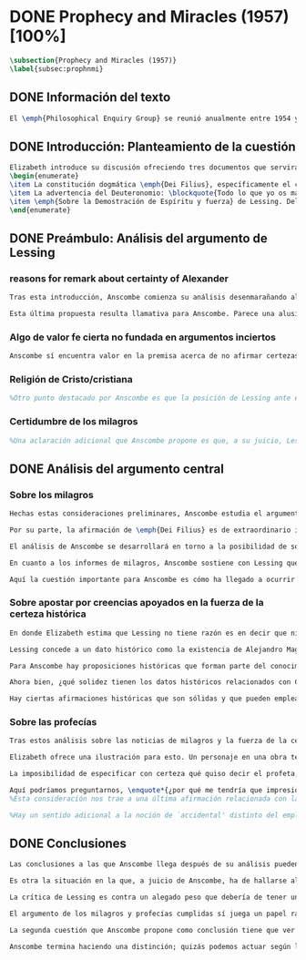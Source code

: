 #+PROPERTY: header-args:latex :tangle ../../tex/ch3/diacronico/prophandmi.tex
# -----------------------------------------------------------------------------
# Santa Teresa Benedicta de la Cruz, ruega por nosotros

* DONE Prophecy and Miracles (1957) [100%]
CLOSED: [2019-07-29 Mon 16:41]
#+BEGIN_SRC latex
\subsection{Prophecy and Miracles (1957)}
\label{subsec:prophnmi}
#+END_SRC
** DONE Información del texto
CLOSED: [2019-07-18 Thu 16:57]
#+BEGIN_SRC latex
El \emph{Philosophical Enquiry Group} se reunió anualmente entre 1954 y 1974 en el Centro de Conferencias de los Dominicos en \emph{Spode House, Staffordshire}. Los encuentros tenían como objetivo la discusión de cuestiones relacionadas con las creencias y prácticas cristianas. Elizabeth Anscombe y Peter Geach estuvieron entre los primeros ponentes invitados y colaboraron durante los veinte años que se realizaron las conferencias\footnote{\cite[Cf.][x]{anscombe2008faith}: \enquote{\textelp{} no information was found about a number of papers. Features of their physical format suggested that the group of three (`Prophecy', `The Inmortality of the soul', and `On being in good faith', Nos. 3,9 and 12) were all given in the late 1950s and early 1960s to the Philosophical Enquiry Group which met each year between 1954 and 1974 at the Dominican Conference Centre at Spode House in Staffordshire. \textelp{} Among the first invitees were Elizabeth Anscombe and Peter Geach \textelp{} The meetings focused on philosophical issues related to Christian belief and practice}.}. Una de estas colaboraciones se encuentra en \emph{Prophecy and Miracles}, publicado en \emph{Faith in a Hard Ground} en 2008. Es con mucha probabilidad el texto de una ponencia ofrecida por Anscombe en la reunión del grupo en 1957\footnote{\cite[Cf.][nota a pie de página 20]{anscombe2008faith:prophandmi}: \enquote{From the undated typescript of a paper, probably delivered in 1957}.}.
#+END_SRC
** DONE Introducción: Planteamiento de la cuestión
CLOSED: [2019-07-18 Thu 16:57]
#+BEGIN_SRC latex
Elizabeth introduce su discusión ofreciendo tres documentos que servirán como los ejes principales de su análisis:
\begin{enumerate}
\item La constitución dogmática \emph{Dei Filius}, específicamente el capítulo tercero: \blockquote[{\Cite[\S\,3009]{vati1870df}}: \enquote{Ut nihilominus fidei nostrae obsequium rationi consentaneum \textins{\emph{cf. Rm 12,1}} esset, voluit Deus cum internis Spiritus Sancti auxiliis externa iungi revelationis suae argumenta, facta scilicet divina, atque imprimis miracula et prophetias, quae cum Dei omnipotentiam et infinitam scientiam luculenter commonstrent, divinae revelationis signa sunt certissima et omnium intelligentiae accommodata \textins{\emph{can. 3 et 4}}. Quare tum Moyses et Prophetae, tum ipse maxime Christus Dominus multa et manifestissima miracula et prophetias ediderunt; et de Apostolis legimus: ``Illi autem profecti praedicaverunt ubique, domino cooperante, et sermonem confirmante, sequentibus signis'' \textins{\emph{Mc 16,20}}. Et rursum scriptum est: ``Habemus firmiorem propheticum sermonem, cui bene facitis attendentes quasi lucernae lucenti in caliginoso loco'' \textins{\emph{2 Pt 1,19}}}.]{Sin embargo, para que el obsequio de nuestra fe fuera conforme a la razón \textins{\emph{cf. Rm 12,1}}, quiso Dios que a los auxilios internos del Espíritu Santo se juntaran argumentos externos de su revelación, a saber, hechos divinos y, ante todo, los milagros y profecías, que, mostrando de consuno luminosamente la omnipotencia y ciencia infinita de Dios, son signos ciertísimos y acomodados a la inteligencia de todos, de la revelación divina \textins{\emph{can. 3 et 4}}. Por eso, tanto Moisés y los profetas, como sobre todo el mismo Cristo Señor, hicieron y pronunciaron muchos y clarísimos milagros y profecías; y de los apóstoles leemos: <<Y ellos marcharon y predicaron por todas partes, cooperando el Señor y confirmando su palabra con los signos que se seguían>> \textins{\emph{Mc 16,20}}. Y nuevamente está: <<Tenemos palabra profética más firme, a la que hacéis bien en atender como a una antorcha que brilla en un lugar tenebroso>> \textins{\emph{2 Pe 1,19}}}.
\item La advertencia del Deuteronomio: \blockquote{Todo lo que yo os mando, lo debéis observar y cumplir; no añadirás ni suprimirás nada. Si surge en medio de ti un profeta o un visionario soñador y te propone: \enquote{Vamos en pos de otros dioses ---que no conoces--- y sirvámoslos}, aunque te anuncie una señal o un prodigio y se cumpla la señal o el prodigio, no has de escuchar las palabras de ese profeta o visionario soñador (Dt 13, 1-4a).}
\item \emph{Sobre la Demostración de Espíritu y fuerza} de Lessing. Del cual considera varios puntos, pero se enfoca en su argumento central: \blockquote[La traducción al inglés de este fragmento es de Anscombe, {\cite[Cf.][22]{anscombe2008faith:prophandmi}}: \enquote{Who denies it ---I do not--- that the reports of those miracles and prophecies are just as trustworthy as any historical truth can be? ---But now: if they are only so trustworthy, why are they so used as suddenly to make them infinitely more trustworthy? How? By building quite different things, and more things, on them, than one is entitled to build on historically evidenced truths. If no historical truth can be demonstrated, then neither can anything be demonstrated by historical truths. That is: accidental historical truths can never become the proof of necessary truths of reason}.]{¿Quién lo niega ---no lo hago yo--- que los informes de esos milagros y profecías son tan dignos de confianza como puede ser cualquier verdad histórica? ---Pero ahora: si solo son tan merecedores de confianza, ¿por qué de repente son empleados como si fueran infinitamente confiables? ¿Cómo? Al construir cosas bastante distintas, y más cosas, sobre ellos, de las que se está en autoridad de construir sobre verdades de evidencia histórica. Si ninguna verdad histórica puede ser demostrada, entonces tampoco ninguna otra cosa puede ser demostrada por medio de verdades históricas. Esto es: verdades contingentes en tanto que históricas nunca pueden llegar a ser prueba de verdades de razón en tanto que necesarias}.
\end{enumerate}
#+END_SRC
** DONE Preámbulo: Análisis del argumento de Lessing
CLOSED: [2019-07-18 Thu 17:06]
*** reasons for remark about certainty of Alexander
#+BEGIN_SRC latex
Tras esta introducción, Anscombe comienza su análisis desenmarañando algunos puntos de los argumentos del ensayo de Lessing. En una de sus premisas él emplea como ejemplo de verdad histórica nuestra creencia en que hubo en el pasado una persona llamada Alejandro, que conquistó casi toda Asia en corto tiempo. Entonces ofrece el reto: \enquote*{¿Quién, en consecuencia de esta creencia, estaría dispuesto a abjurar permanentemente de todo conocimiento que pueda entrar en conflicto con ella?}. Sugiere entonces considerar la idea de que, después de todo, sería posible que la creencia en estas grandes conquistas podrían estar fundadas simplemente en los poemas de Choerilus que acompañó a Alejandro\footnote{\cite[Cf.][448]{lessing1982escritos:demo}.}.

Esta última propuesta resulta llamativa para Anscombe. Parece una alusión al hecho de que conocemos de Cristo por una fuente o tradición `única'. Sin embargo Anscombe piensa que más bien viene a apoyar la afirmación de que las verdades históricas no pueden ser fundamentos de verdades necesarias. Una verdad metafísica o una verdad matemática no puede seguirse de un hecho histórico, este tendría que contar con el mismo grado de certeza que estas verdades de razón; pero una verdad histórica es muy incierta, como lo serían las conquistas de Alejandro, si solo supiéramos de ellas por los poemas de Choerilus. Ahora bien, a juicio de Anscombe, esta premisa no merece gran atención. El supuesto de que cualquier cosa creíble sobre Dios tiene que ser una verdad necesaria de razón le parece una derivación de las nociones propuestas por Leibniz sobre la necesidad en relación con Dios. En adición a esto, es una premisa apoyada sobre el supuesto de que las verdades de la religión son de tal naturaleza que la razón humana podría haber llegado a pensarlas por sí misma.
#+END_SRC
*** Algo de valor fe cierta no fundada en argumentos inciertos
#+BEGIN_SRC latex
Anscombe sí encuentra valor en la premisa acerca de no afirmar certezas más allá de las que las verdades históricas nos dan la autoridad de justificar. La constitución del Vaticano~I habla de los milagros y profecías cumplidas como sólidos argumentos externos. ¿Puede una verdad histórica contar con certeza suficiente para representar un sólido argumento externo? No es el papel de estas manifestaciones ser una demostración que reemplace el rol del Espíritu en la fundamentación de la fe. Entonces parece que verdades históricas que no puedan ser estimadas más que como probabilidades podrían jugar ese papel. ¿Se podría conceder que la fe no necesita de argumentos externos ciertos para ser abrazada? ¿Podrían emplearse errores históricos y argumentaciones equivocadas como una escalera que se usa para llegar a la fe y luego se descarta? Para Anscombe sería un error pensar que una `escalera' como esta podría acercarnos adecuadamente a la fe. Aunque se descarte la idea de Lessing de que toda creencia sobre Dios tiene que ser una verdad necesaria, hay algo de valor en la idea de que una fe cierta no se puede afirmar simplemente sobre argumentos externos con fundamentos inciertos.
#+END_SRC
*** Religión de Cristo/cristiana
#+BEGIN_SRC latex
%Otro punto destacado por Anscombe es que la posición de Lessing ante el cristianismo es incompatible con las creencias cristianas. Una de sus analogías ilustra bien esta actitud: \blockquote[{\Cite[449]{lessing1982escritos:demo}}.]{Supongamos que se diera una verdad matemática, grande y útil, a la que su descubridor hubiera llegado siguiendo un palmario sofisma \textelp{} ¿negaría yo por ello esa verdad y me negaría por eso a hacer uso de esa verdad? Pero ¿sería yo un ingrato calumniador del inventor, por no querer apoyarme en su agudeza, probada sí de otras maneras, para demostrar y mantener que el sofisma mediante el que dio con esa verdad no \emph{puede} ser un sofisma?} Su interés en Cristo es en la enseñanza que este maestro pueda ofrecer. Adicionalmente, su opinión es que lo que puede decirse sobre Dios, no solo no pueden ser proposiciones que derivan su justificación desde afirmaciones históricas, sino que además no podrían ser afirmaciones incompatibles con lo que podría ser razonable en estimar como históricamente posible. Según esto, hace distinción entre la \emph{religión cristiana} y la \emph{religión de Cristo}. Esta última sería la que ofrece enseñanzas claras y útiles, sin embargo ha quedado mezclada en su transmisión con lo confuso y oscuro de lo que él llama la \emph{religión cristiana}.
#+END_SRC
*** Certidumbre de los milagros
#+BEGIN_SRC latex
%Una aclaración adicional que Anscombe propone es que, a su juicio, Lessing exagera la certidumbre que (desde un punto de vista externo) podría tener Orígenes de los milagros y profecías cumplidas. Tanto en su tiempo como en el nuestro los milagros serían hechos completamente extraordinarios y serían estimados por los escépticos con tanta incredulidad entonces como ahora, mientras que los católicos los aceptan.
#+END_SRC
** DONE Análisis del argumento central
CLOSED: [2019-07-25 Thu 17:30]
*** Sobre los milagros
#+BEGIN_SRC latex
Hechas estas consideraciones preliminares, Anscombe estudia el argumento central establecido por Lessing. Su impresión es que la objeción de Lessing consiste fundamentalmente en: \enquote*{Pero estas cosas \emph{pueden} no ser verdad, ¿cómo puedo emplearlas para apoyar el cristianismo?}. El argumento es útil, puesto que no se orienta a atacar la veracidad de los milagros o cumplimientos de profecías que han quedado documentados, sino que pone en duda que estos testimonios o relatos puedan ser fundamento suficiente para sostener la creencia en el cristianismo como justificada. En esto está claramente en conflicto con la enseñanza del Vaticano I.

Por su parte, la afirmación de \emph{Dei Filius} es de extraordinario interés para Anscombe ya que le parece que la experiencia más común es que creamos en las profecías cumplidas y los milagros porque creemos en la religión católica y estos forman parte de su enseñanza. Si tomamos esto en cuenta junto con la enseñanza del Deuteronomio y una reflexión razonable acerca de lo que la fe requiere, tendríamos que decir que para que se puedan tomar los milagros y las profecías cumplidas como \enquote*{sólidos argumentos externos}, estos tendrían que quedar determinados como tal antes de que quede afirmada la creencia en el cristianismo. Pero, ¿acaso no hay ya cierto elemento teológico en designar algo como una profecía cumplida o milagro? ¿En qué situación está un juez o historiador indiferente de la religión que recibe noticias de un milagro o de profecías cumplidas? ¿Pueden ser éstos sólidos argumentos externos para creer en la religión católica?

El análisis de Anscombe se desarrollará en torno a la posibilidad de sostener creencias ciertas teniendo como fundamento los informes de milagros; o la certeza de los relatos históricos; o las profecías cumplidas que puedan ser consideradas claras por su antigüedad, prioridad y realización.

En cuanto a los informes de milagros, Anscombe sostiene con Lessing que estos no apelarían a un juez que sea externo a las creencias religiosas. Podemos estimar la resurrección de Cristo como el signo principal empleado por la apologética. A la noticia de este milagro Lessing le concede tanta certeza como la que pueda tener un dato histórico, Anscombe, sin embargo, no está de acuerdo con esto. Le parece que no es irrazonable decir: \blockquote[{\Cite[26]{anscombe2008faith:prophandmi}}: \enquote{`Heaven knows what happened to produce this belief; I do not. And I know much too little about what may go on in human minds in the origins of embracing a new religious belief, to draw any conclusions (as I am so often pressed to do) from the subsequent careers of the Apostles (supposing them to be truly related in the main) or from the sudden appearance and growth of a new religion, which after all is all I am really perfectly certain of. I do know one thing: new religions sometimes spread like wildfire. How this works, and how it gets established in them is obscure. I concede that this is an impressive religion too; but then it had a very impressive religion behind it: that of the Old Testament. Remember that beliefs in miraculous events in connexion with the founders and heroes of religion are quite common. The most I can grant is that the record is quite as if these things had happened: the manner is not legendary, though the matter is!'}.]{Dios sabe qué ocurrió para que se produjera esta creencia; yo no lo sé. Además conozco muy poco de lo que ocurre en las mentes humanas en los orígenes de abrazar una creencia religiosa nueva, como para sacar alguna conclusión \textelp{} de las subsiguientes misiones de los Apóstoles \textelp{} o de la repentina aparición y crecimiento de una nueva religión, de lo que después de todo es todo de lo que estoy perfectamente segura. Sí conozco una cosa: las religiones nuevas a veces se propagan como el fuego. Cómo funciona esto, y cómo queda establecido en ellas es oscuro. Concedo que esta es una religión impresionante también; pero ha tenido una religión impresionante detrás: la del Antiguo Testamento. Recuerda que las creencias de eventos milagrosos en conexión con los fundadores o héroes de una religión son bastante comunes. Lo mayor que puedo conceder es que la noticia es bastante como si estas cosas hubieran ocurrido: ¡el modo no es legendario, aunque la materia sí!}

Aquí la cuestión importante para Anscombe es cómo ha llegado a ocurrir que estos informes aparentemente fácticos hayan llegado a quedar escritos y transmitidos de este modo y qué tipo de hipótesis podría explicar este hecho. Si efectivamente estos hechos han ocurrido, ¿de qué naturaleza esperaríamos que fueran los documentos y noticias que nos los transmiten? Sin embargo, no sería razonable pedir a un historiador indiferente que resuelva este problema, sobre cómo han llegado a existir estos documentos y tradiciones, no sería irrazonable para él dejar sin respuestas estas preguntas\footnote{\cite[Cf.][37]{anscombe2008faith:prophandmi}: \enquote{it is not reasonable to ask an indiferent historian to solve this problem, of how such records came to be written; he can reasonably just leave it unsolved}.}.
#+END_SRC
*** Sobre apostar por creencias apoyados en la fuerza de la certeza histórica
#+BEGIN_SRC latex
En donde Elizabeth estima que Lessing no tiene razón es en decir que ninguna certeza histórica puede ser suficientemente fuerte como para tener un peso absoluto. Lessing hace alusión al error que puede suponer saltar desde verdades históricas a conclusiones que son verdades de una clase distinta, pero da importancia también a esta otra cuestión sobre la fuerza que puede tener una afirmación histórica para justificar nuestras creencias. Si es la fuerza de la certeza lo que se está realmente poniendo en duda, le parece a Anscombe que no es cierto que la certeza histórica sea siempre demasiado débil como para fundamentar una certeza absoluta.

Lessing concede a un dato histórico como la existencia de Alejandro Magno el grado de certeza de probabilidad. Anscombe juzga que la probabilidad, en oposición a la total certeza, entra en juego más tarde para un dato como este. Así afirma: \blockquote[{\Cite[26]{anscombe2008faith:prophandmi}}: \enquote{I should not mind staking anything whatever on the existence of Alexander, or foreswearing for ever any proferred appearance of knowledge that conflicted with it}.]{No me importaría arriesgar cualquier cosa en la existencia de Alejandro, o renunciar para siempre a cualquier ofrecimiento de aparente conocimiento que entre en conflicto con esto}. Donde empezaríamos a hablar en términos de probabilidad sería si nos preguntamos a quién nos referimos por `Alejandro' ---si en algún momento fue reemplazado por un impostor, por ejemplo--- pero acerca de la existencia de Alejandro la certeza es de mayor grado. En definitiva, no todos los datos históricos tienen el mismo grado de certeza, y es un error no distinguir el valor fundamental que llegan a tener ciertas afirmaciones históricas; en palabras de Anscombe: \blockquote[{\Cite[27]{anscombe2008faith:prophandmi}}: \enquote{I object to his lumping together everything historical as of inferior certainty to my own experience}.]{Estoy opuesta a su modo de amontonar todo lo histórico como de inferior certeza a mi propia experiencia}.

Para Anscombe hay proposiciones históricas que forman parte del conocimiento común de tal manera que no se pueden poner en duda sin más, puesto que si se duda de una proposición tan presente en el conocimiento general se hace imposible afirmar el conocimiento que pueda ofrecer del todo cualquier otra evidencia histórica. Es así que podríamos dudar de una experiencia personal, es probable que lo que creemos conocer por nuestra experiencia no haya sido tal, \blockquote[{\Cite[27]{anscombe2008faith:prophandmi}}: \enquote{whereas things making it remotely probable that there was no Alexander are inconceivable}.]{mientras que cosas que hagan remotamente probable que no hubo un Alejandro son inconcebibles}. Esto se debe a que: \blockquote[{\Cite[27]{anscombe2008faith:prophandmi}}: \enquote{there could be no reason to think one knew what any historical evidence suggested at all, if a great range of things in history were not quite solid. Experience, unless it is made right by definition, is not more but less certain; and what I judge from experience may, some of it, more easily be wrong}.]{no podría haber razón alguna para pensar que sabemos qué podría sugerir del todo cualquier evidencia histórica, si un amplio rango de cosas en la historia no fuera del todo sólido. La experiencia, a no ser que sea hecha cierta por definición, no es mayor, sino de menor certeza; y lo que yo juzgo desde la experiencia puede, en parte, ser con mayor facilidad incorrecto}.

Ahora bien, ¿qué solidez tienen los datos históricos relacionados con Cristo?. Que Jesús existió, y predicó como lo hacían los profetas del Antiguo Testamento, y que fue al menos ostensiblemente crucificado bajo la autoridad romana y que los creyentes lo tomaron como el Mesías y el Hijo de Dios y creyeron que resucitó de los muertos; estos datos históricos cuentan con la solidez antes descrita. Que Jesús declaró ser el Hijo de Dios, y que resucitó de los muertos no son sólidos de esta manera. Si algún escrito, de Tácito digamos, afirmara que los cristianos creían que Jesús se habría escondido y no moriría nunca y visitaba en secreto a los creyentes; esto no sería evidencia de las genuinas creencias de los discípulos y de que nos equivocamos en nuestras impresiones actuales de estas creencias, sino que sería evidencia de que Tácito escribió descripciones mal informadas de las creencias de los cristianos. El conocimiento histórico general de las creencias de los cristianos de entonces sería la medida para juzgar el escrito de Tácito y no al revés.

Hay ciertas afirmaciones históricas que son sólidas y que pueden emplearse como justificación suficiente para certezas absolutas. Algunos datos relacionados con Jesús pueden ser valorados así y por tanto no pueden ponerse en duda sin más. Otras afirmaciones históricas sobre Jesús que no tienen esta solidez, sin embargo tampoco pueden ser razonablemente afirmadas como falsas. El hecho de la muerte, la ausencia de su cuerpo en el sepulcro, su reaparición tras la muerte, y también su declaración de ser el Hijo de Dios: \blockquote[{\Cite[28]{anscombe2008faith:prophandmi}}: \enquote{these belong to the very large realm of historical assertions which it would indeed be absurd to claim certainty for, but the time for disproving which is past \textelp{} with them there is no danger of running up against a disproof of them, and the greater part of them must be true: but of any particular one, we cannot say it is perfectly certain. We may note that the death of Christ would be refuted, in normal circumstances, just by his reappearance alive}.]{estas pertenecen al amplio campo de afirmaciones históricas de las cuales sería ciertamente absurdo afirmar certeza, pero el tiempo para refutarlas ya ha pasado \textelp{} con estas no hay peligro de toparse con algo que las contradiga, y la mayor parte de ellas debe ser verdadera: pero de alguna en particular, no podemos decir que es perfectamente cierta. Podemos destacar que la muerte de Cristo sería refutada, en circunstancias ordinarias, justo por su reaparición en vida}. Anscombe piensa que Lessing no está consciente de la existencia de esta clase de proposiciones.
#+END_SRC
*** Sobre las profecías
#+BEGIN_SRC latex
Tras estos análisis sobre las noticias de milagros y la fuerza de la certeza histórica, Anscombe dirige su discusión hacia las profecías. En el centro de su reflexión está el requisito propuesto por Lessing: \blockquote[{\Cite[29]{anscombe2008faith:prophandmi}}: \enquote{in order to say `This was predicted, and it happened' we have to judge that the thing that happened, not merely was describable in the words occurring in the prediction, but was what was predicted: otherwise `fulfilment' equals `applicability of these words'; and can't this just be an accident?}]{para poder decir `Esto fue predicho, y ocurrió' tendríamos que juzgar que lo ocurrido, no solo puede ser descrito por las palabras que aparecen en la predicción, sino que es lo que fue predicho de hecho: de otro modo `realización' es igual a `aplicabilidad de estas palabras'; y ¿puede no ser esto simplemente un accidente?} Anscombe sostiene que hay dificultades especiales acerca de la noción de la aplicabilidad de las palabras proféticas como \emph{accidental}.

Elizabeth ofrece una ilustración para esto. Un personaje en una obra teatral se presenta como un personaje del pasado y describe hechos históricos de épocas posteriores a la suya y que nosotros conocemos, el efecto sería ficticio, lo que el autor quiere decir estaría claro. Sin embargo, si sale a relucir que estas afirmaciones fueron realmente hechas por una persona en el pasado, entonces al instante se convierten en palabras vagas y problemáticas. \blockquote[{\Cite[31]{anscombe2008faith:prophandmi}}: \enquote{This is a logical point: of the many, many utterances we might make now about the present or the past, which have a good sharp sense, by far the greater number would look hopelessly obscure if said earlier, of the future: even ones with proper names}.]{Esto es un punto lógico: de las muchas, muchas afirmaciones que podríamos hacer ahora acerca del presente o del pasado, las cuales tienen un sentido claro, por mucho la mayoría se vería irremediablemente oscura si hubiera sido dicha antes, sobre el futuro: incluso aquellas que contienen nombres propios} Anscombe insiste en distinguir que las afirmaciones sobre el pasado o el presente no significan de la misma manera que afirmaciones sobre el futuro. En este sentido, si alguien afirmara un hecho verdadero del pasado y resulta que ignoraba que había ocurrido, entonces es solo un accidente que sus palabras aplicaran; \blockquote[{\Cite[29]{anscombe2008faith:prophandmi}}: \enquote{but it is impossible to know the future of the world and of human affairs; so this test for accident cannot be made}.]{pero es imposible conocer el futuro del mundo y de los asuntos humanos; así que esta prueba de accidente no puede ser hecha}. La pregunta acerca de lo que un profeta quiso decir o qué tuvo en la mente cuando afirmó lo que predijo es sin sentido: \blockquote[{\Cite[29]{anscombe2008faith:prophandmi}}: \enquote{This point needs stressing: someone who believes in a possibility of `precognition' comparable to memory is thereby rendered incapable of understanding the nature of prophecy at all}.]{Este punto merece insistencia: alguien que cree en la posibilidad de la `precognición' como comparable a la memoria queda así hecho incapaz de entender del todo la naturaleza de la profecía}.

La imposibilidad de especificar con certeza qué quiso decir el profeta, o qué tenía en la mente al profetizar, impone una restricción severa al campo de lo que pueda considerarse incluso como posible profecía. Quedaría limitado a predicciones con nombres propios y predicados con un sentido bastante definitivo. La consecuencia de esto es importante: \blockquote[{\Cite[31]{anscombe2008faith:prophandmi}}: \enquote{This considerations result in an interesting point: the critical principle that prophetical writings must have been clearly intelligible in their own times is \emph{itself} a denial of the possibility of all but prophecy of a very restricted type}.]{Estas consideraciones resultan en un punto interesante: el principio crítico de que los escritos proféticos tienen que haber sido claramente inteligibles en su propio tiempo es \emph{en sí mismo} una negación de la posibilidad de todo menos un restringido tipo de profecía}. Lo cierto es, sin embargo, que para casi todas las profecías, tenerlas por cumplidas, es interpretarlas, y la clave para interpretarlas es una noción teológica.

Aquí podríamos preguntarnos, \enquote*{¿por qué me tendría que impresionar la profecía?}, \enquote*{¿por qué debería de interesarme?}. La respuesta a esto tiene que ver con el sentido o significado teológico de la profecía. \blockquote[{\Cite[32]{anscombe2008faith:prophandmi}}: \enquote{a prophecy fulfiled, or a miracle done, is supposed to \emph{attest} something}.]{una profecía cumplida, o un milagro realizado, se supone que \emph{testifica} algo}. Una predicción cumplida que no testifica nada más allá de que lo predicho se ha realizado, no tiene sentido profético.
%Esta consideración nos trae a una última afirmación relacionada con la profecía.

%Hay un sentido adicional a la noción de `accidental' distinto del empleado por Lessing. Decir que el cumplimiento de una predicción \enquote*{fue accidental} puede ser decir \enquote*{esto no fue una profecía}. Si alguien afirma algo sobre el futuro ---para ilustrar algo en una discusión, por ejemplo--- y se cumple la predicción, entonces hay algo de sentido en afirmar que \enquote*{el cumplimiento fue accidental}. Pero si esto mismo se afirmara como una profecía, entonces decir \enquote*{fue accidental que se cumpliera} puede significar que el hecho cumplido no fue lo que quiso decir la persona, como afirmó Lessing, o que \blockquote[{\Cite[34]{anscombe2008faith:prophandmi}}: \enquote{we do not allow this to be prophecy, where `prophecy' has a \emph{theological} meaning}]{no reconocemos que esto sea profecía, donde `profecía' tiene un sentido \emph{teológico}}.
#+END_SRC
** DONE Conclusiones
CLOSED: [2019-07-29 Mon 11:02]
#+BEGIN_SRC latex
Las conclusiones a las que Anscombe llega después de su análisis pueden resumirse en dos cuestiones. En primer lugar se enfoca en el contraste entre dos posiciones desde las que una persona podría acercarse al argumento de las profecías y milagros. Una situación en la que puede estar una persona respecto de los milagros y profecías es como un observador imparcial e indiferente. Este solo tendría delante de él, como datos seguros, algunas profecías dispersas relacionadas con personas y ciudades; también contaría con noticias de milagros y del cumplimiento de profecías que, sin embargo, sería absurdo pretender que debería de estimar como ciertamente verdaderas.

Es otra la situación en la que, a juicio de Anscombe, ha de hallarse alguien que pueda ser interpelado por el argumento de los milagros y profecías: \blockquote[{\Cite[35]{anscombe2008faith:prophandmi}}: \enquote{Only if a man is impressed by the Old Testament, to the extent of being inclined to take it as his teacher, has the argument from prophecies and miracles any serious weight}.]{Solo si un hombre queda impresionado por el Antiguo Testamento, hasta tal punto que esté inclinado a tomarlo como su maestro, tiene el argumento desde las profecías y los milagros algún peso serio}. Una persona que está en esta situación se encuentra en una posición solida y razonable, sin embargo, es tan específica y poco común hoy que puede explicar por qué el argumento no se encuentra tan presente en la apologética actual.

La crítica de Lessing es contra un alegado peso que debería de tener un argumento basado en los milagros y las profecías cumplidas y que para él no tiene la fuerza para justificar la creencia en el Cristianismo. El Vaticano~I alega, por su parte, que los milagros y profecías son sólidos argumentos externos. Anscombe propone que estos argumentos externos presuponen una posición específica de parte de quien pueda ser interpelado por ellos: \blockquote[{\Cite[37]{anscombe2008faith:prophandmi}}: \enquote{That is to say: when St. Augustine said that the fulfilment of the prophecies in Christ was the greatest proof of his divinity, what he said was true; but the proof requires a very special postiton on the part of someone who is to consider it. That is why the kind of apologetic that Lessing argued against, which did not assume that position, was so vulnerable and stupid}.]{Es decir: cuando S. Agustín dijo que la realización de las profecías en Cristo es la mayor prueba de su divinidad, lo que dijo es verdadero; pero la prueba requiere una posición de parte de alguien que podría considerarla. Esta es la razón por la que el tipo de apologética en contra de la cual Lessing argumentó, en la que no se asume esta posición, queda tan vulnerable y estúpida}.

El argumento de los milagros y profecías cumplidas sí juega un papel razonable como atestación que justifica la creencia en Cristo para una persona que ha valorado suficientemente las enseñanzas del Antiguo Testamento como para tenerlo como una fuente de instrucción y ha formado su mente de acuerdo a él. Una persona que reconoce la solidez que pueden tener los milagros y profecías cumplidas como signo del cumplimiento de las promesas del Antiguo Testamento en Cristo podría entonces preguntarse sobre cómo se han transmitido estos relatos. Anscombe llega entonces a la siguiente conclusión: \blockquote[{\Cite[37]{anscombe2008faith:prophandmi}}: \enquote{The role of miracles, which I have contended cannot possibly be accepted as certainly true ocurrences by the indiferent historian, seems to me to be this: if one is seriously entertaining the truth of the whole revelation in the way I have hinted at, the miracles are consonant. That God attested Christ by miracles is possible, if Christ is Christ ---i.e. is the Messiah promised in the Old Testament. Then the problem, how on earth these seemingly factual records came to be written, of such incredible things, is resolved by the hypothesis that they happened. \textelp{} But I repeat, it is not reasonable to ask an indiferent historian to solve this problem, of how such records came to be written; he \emph{can} reasonably just leave it unsolved}.]{El rol de los milagros, los cuales he argüido que no es posible aceptar como hechos ciertamente verdaderos por un historiador indiferente, me parece que es este: si alguien está seriamente considerando la verdad de toda la revelación en el modo que he sugerido, los milagros están en consonancia. Que Dios atestó a Cristo por medio de milagros es posible, si Cristo es Cristo ---es decir, es el Mesías prometido en el Antiguo Testamento. Entonces el problema, cómo es posible que estos informes aparentemente fácticos hayan llegado a quedar escritos, de estas cosas increíbles, se resuelve por la hipótesis de que ocurrieron. \textelp{} Pero repito, no es razonable pedir a un historiador indiferente que resuelva este problema, sobre cómo estos informes han llegado a quedar escritos; el \emph{puede} razonablemente dejarlo sin resolver}.

La segunda cuestión que Anscombe propone como conclusión tiene que ver con la noción misma de la atestación divina. El hecho de que una persona haga prodigios o pronuncie profecías que se cumplen no demuestra necesariamente que es un testigo de Dios o su enseñanza una atestación divina. Anscombe considera que hay un criterio adicional para justificar esa creencia: \blockquote[{\Cite[38]{anscombe2008faith:prophandmi}}: \enquote{So far as I can see there has to be a thesis of natural theology, as I might call it, that if someone works `a sign and a wonder' or utters a prophecy which gets fulfilled, in God's name, then he is divinely attested. Now what does this rest on? It might rest on faith}.]{Hasta donde puedo ver tiene que haber una tesis de teología natural, como podría llamarla, que si alguien realiza `un signo y un prodigio' o pronuncia una profecía que queda cumplida, en el nombre de Dios, entonces está divinamente atestado. Ahora ¿en qué se basa esto? Puede estar respaldado por la fe}. Por ejemplo la fe en la promesa del Deuteronomio, de que vendrá otro profeta como Moisés, ofrece como criterio que antes de preguntarse si se ha cumplido lo profetizado, las enseñanzas de los profetas deberían ser tales que se pueda pensar que pertenecen a la verdad revelada por Moisés. Es entonces que si el profeta predice algo y se cumple, y si después de esto no trata de conducir al pueblo a la idolatría, se puede tomar su profecía como atestación divina. En este sentido se puede decir que el criterio para considerar a un profeta como testigo divino es una cuestión de fe. Sin embargo: \blockquote[{\Cite[38]{anscombe2008faith:prophandmi}}: \enquote{if \textins{what} constitutes divine attestation is only learned by faith, what becomes of the `solid external arguments' of the Vatican decree?}]{si \textins{lo que} constituye una atestación divina solo se conoce por la fe, ¿en qué quedan los `sólidos argumentos externos' de la constitución del Vaticano?}. Si se tiene esta enseñanza en cuenta tendría que ser posible un criterio que no tenga como presupuesto la fe. Anscombe propone el siguiente análisis: \blockquote[{\Cite[38]{anscombe2008faith:prophandmi}}: \enquote{I think the argument must be rather that if a prophet who is apparently teaching the truth, dares foretell something contingent, then this is presumption of him unless he has it from God and must say it. Now if he teaches a lie straight away afterwards, or if the thing does not happen, then he is proved presumptuous. But if he is not proved presumptuous, then we ought not to dare not to believe and obey him: so long as what he says does not conflict with the known truth}.]{Pienso que el argumento ha de ser más bien que si un profeta que está aparentemente enseñando la verdad, se atreve a predecir algo contingente, entonces esto es presunción suya excepto si lo ha recibido de Dios y debe decirlo. Ahora si enseña una mentira inmediatamente después, o si lo predicho no ocurre, entonces queda probado como presuntuoso. Pero si no es probado presuntuoso, entonces no deberíamos atrevernos a no creerle y obedecerle: siempre que lo que dice no esté en conflicto con la verdad conocida}.\label{subsec:argprof}

Anscombe termina haciendo una distinción; quizás podemos actuar según la profecía \enquote*{porque no deberíamos atrevernos a actuar de otro modo}, pero ¿sería esto justificación suficiente para afirmar una creencia?. Este criterio puede servir para remover dudas a la hora de hacer un juicio razonable sobre una alegada atestación divina, sin embargo, no ofrece una razón positiva para creer. Esta razón positiva, según alude Elizabeth, se encuentra en la consonancia de la profecía con la doctrina conocida: \blockquote[{\Cite[39]{anscombe2008faith:prophandmi}}: \enquote{Surely one wants positive reason to believe, and not merely absence of positive reason to disbelieve? This, it seems to me, is correct, and goes with the thesis that in some sense there cannot be a prophet with a new doctrine}.]{¿Sin duda quisiéramos razón positiva para creer, y no solo ausencia de razones positivas para dudar? Esto, según mi parecer, es correcto, y va con la tesis de que en cierto sentido no puede haber un profeta con una nueva doctrina}.
#+END_SRC
